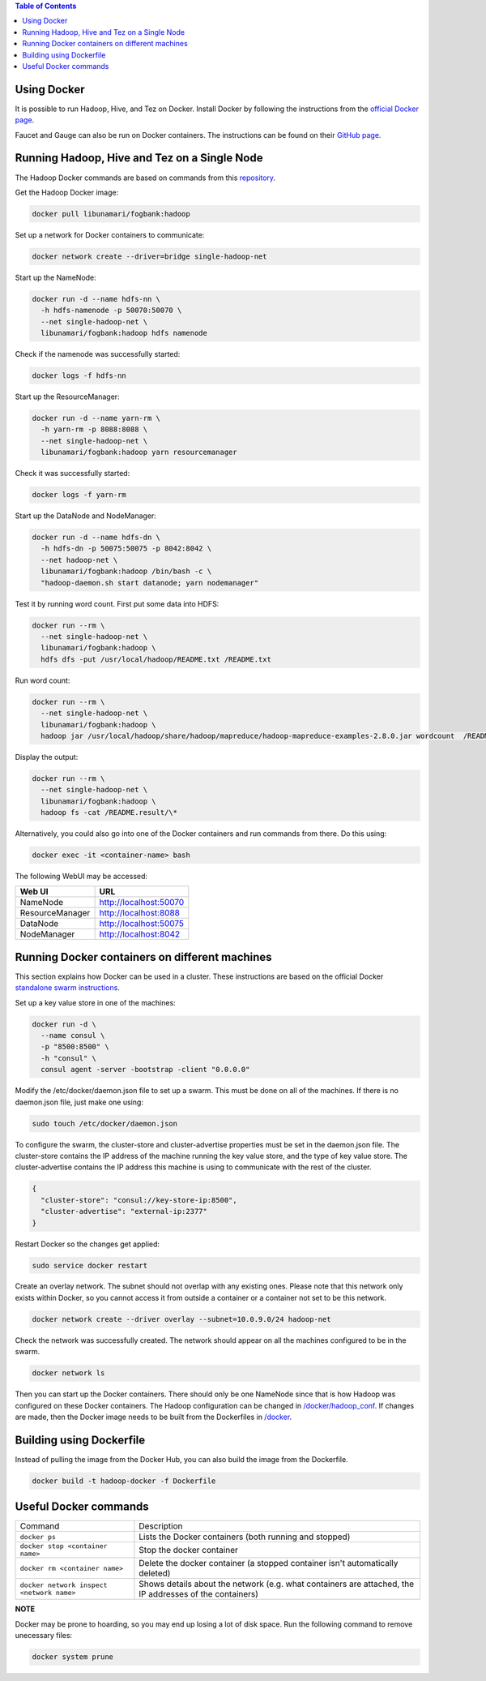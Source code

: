 .. contents:: Table of Contents
  :depth: 2
=============
Using Docker
=============
It is possible to run Hadoop, Hive, and Tez on Docker. Install Docker by following the instructions from the `official Docker page <https://docs.docker.com/engine/installation/>`_.

Faucet and Gauge can also be run on Docker containers. The instructions can be found on their `GitHub page <https://github.com/faucetsdn/faucet/blob/master/docs/README.docker.md>`_.

==============================================
Running Hadoop, Hive and Tez on a Single Node
==============================================
The Hadoop Docker commands are based on commands from this `repository <https://github.com/bigdatafoundation/docker-hadoop>`_.

Get the Hadoop Docker image:

.. code:: bash

  docker pull libunamari/fogbank:hadoop

Set up a network for Docker containers to communicate:

.. code:: bash

  docker network create --driver=bridge single-hadoop-net

Start up the NameNode:

.. code:: bash

  docker run -d --name hdfs-nn \
    -h hdfs-namenode -p 50070:50070 \
    --net single-hadoop-net \
    libunamari/fogbank:hadoop hdfs namenode

Check if the namenode was successfully started:

.. code:: bash

  docker logs -f hdfs-nn

Start up the ResourceManager:

.. code:: bash

  docker run -d --name yarn-rm \
    -h yarn-rm -p 8088:8088 \
    --net single-hadoop-net \
    libunamari/fogbank:hadoop yarn resourcemanager 
    
Check it was successfully started:

.. code:: bash

  docker logs -f yarn-rm

Start up the DataNode and NodeManager:

.. code:: bash

  docker run -d --name hdfs-dn \
    -h hdfs-dn -p 50075:50075 -p 8042:8042 \
    --net hadoop-net \
    libunamari/fogbank:hadoop /bin/bash -c \
    "hadoop-daemon.sh start datanode; yarn nodemanager" 

Test it by running word count. First put some data into HDFS:

.. code:: bash

  docker run --rm \
    --net single-hadoop-net \
    libunamari/fogbank:hadoop \
    hdfs dfs -put /usr/local/hadoop/README.txt /README.txt

Run word count:

.. code:: bash

  docker run --rm \
    --net single-hadoop-net \
    libunamari/fogbank:hadoop \
    hadoop jar /usr/local/hadoop/share/hadoop/mapreduce/hadoop-mapreduce-examples-2.8.0.jar wordcount  /README.txt /README.result

Display the output:

.. code:: bash

  docker run --rm \
    --net single-hadoop-net \
    libunamari/fogbank:hadoop \
    hadoop fs -cat /README.result/\*

Alternatively, you could also go into one of the Docker containers and run commands from there. Do this using:

.. code:: bash

  docker exec -it <container-name> bash

The following WebUI may be accessed:

+-----------------+------------------------+
| Web UI          | URL                    |
+=================+========================+
| NameNode        | http://localhost:50070 |
+-----------------+------------------------+
| ResourceManager | http://localhost:8088  |
+-----------------+------------------------+
| DataNode        | http://localhost:50075 |
+-----------------+------------------------+
| NodeManager     | http://localhost:8042  |
+-----------------+------------------------+

================================================
Running Docker containers on different machines
================================================
This section explains how Docker can be used in a cluster. These instructions are based on the official Docker `standalone swarm instructions <https://docs.docker.com/engine/userguide/networking/overlay-standalone-swarm/>`_. 

Set up a key value store in one of the machines: 

.. code:: bash

  docker run -d \
    --name consul \
    -p "8500:8500" \
    -h "consul" \
    consul agent -server -bootstrap -client "0.0.0.0"
  
Modify the /etc/docker/daemon.json file to set up a swarm. This must be done on all of the machines. If there is no daemon.json file, just make one using:

.. code:: bash

  sudo touch /etc/docker/daemon.json

To configure the swarm, the cluster-store and cluster-advertise properties must be set in the daemon.json file. The cluster-store contains the IP address of the machine running the key value store, and the type of key value store. The cluster-advertise contains the IP address this machine is using to communicate with the rest of the cluster. 

.. code:: json

  {
    "cluster-store": "consul://key-store-ip:8500",
    "cluster-advertise": "external-ip:2377"
  }

Restart Docker so the changes get applied:

.. code:: bash

  sudo service docker restart

Create an overlay network. The subnet should not overlap with any existing ones. Please note that this network only exists within Docker, so you cannot access it from outside a container or a container not set to be this network.

.. code:: bash

  docker network create --driver overlay --subnet=10.0.9.0/24 hadoop-net

Check the network was successfully created. The network should appear on all the machines configured to be in the swarm.

.. code:: bash

  docker network ls

Then you can start up the Docker containers. There should only be one NameNode since that is how Hadoop was configured on these Docker containers.  The Hadoop configuration can be changed in `/docker/hadoop_conf </docker/hadoop_conf>`_. If changes are made, then the Docker image needs to be built from the Dockerfiles in `/docker </docker>`_.

=========================
Building using Dockerfile
=========================
Instead of pulling the image from the Docker Hub, you can also build the image from the Dockerfile.

.. code:: bash

  docker build -t hadoop-docker -f Dockerfile

=========================
Useful Docker commands
=========================

+-------------------------------------------+---------------------------------------------------------------------------------------------------------+
| Command                                   | Description                                                                                             |
+-------------------------------------------+---------------------------------------------------------------------------------------------------------+
| ``docker ps``                             | Lists the Docker containers (both running and stopped)                                                  |
+-------------------------------------------+---------------------------------------------------------------------------------------------------------+
| ``docker stop <container name>``          | Stop the docker container                                                                               |
+-------------------------------------------+---------------------------------------------------------------------------------------------------------+
| ``docker rm <container name>``            | Delete the docker container (a stopped container isn't automatically deleted)                           |
+-------------------------------------------+---------------------------------------------------------------------------------------------------------+
| ``docker network inspect <network name>`` | Shows details about the network (e.g. what containers are attached, the IP addresses of the containers) |
+-------------------------------------------+---------------------------------------------------------------------------------------------------------+

**NOTE**

Docker may be prone to hoarding, so you may end up losing a lot of disk space. Run the following command to remove unecessary files:

.. code:: bash

  docker system prune
